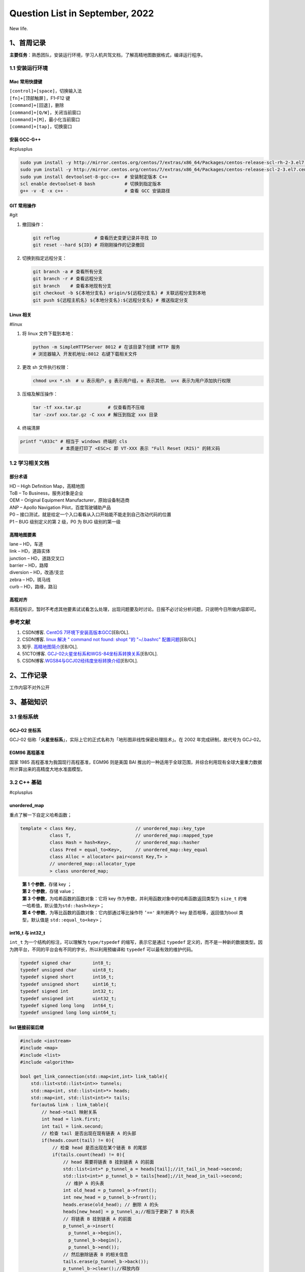 Question List in September, 2022
================================

New life.

.. _1首周记录:

1、首周记录
-----------

**主要任务**\ ：熟悉团队，安装运行环境，学习人机共驾文档，了解高精地图数据格式，编译运行程序。

.. _11-安装运行环境:

1.1 安装运行环境
~~~~~~~~~~~~~~~~

Mac 常用快捷键
^^^^^^^^^^^^^^

| ``[control]+[space]``\ ，切换输入法
| ``[fn]+[顶部触屏]``\ ，F1–F12 键
| ``[command]+[回退]``\ ，删除
| ``[command]+[Q/W]``\ ，关闭当前窗口
| ``[command]+[M]``\ ，最小化当前窗口
| ``[command]+[tap]``\ ，切换窗口

安装 GCC-G++
^^^^^^^^^^^^

#cplusplus

.. code:: bash

   sudo yum install -y http://mirror.centos.org/centos/7/extras/x86_64/Packages/centos-release-scl-rh-2-3.el7.centos.noarch.rpm # scl-rh
   sudo yum install -y http://mirror.centos.org/centos/7/extras/x86_64/Packages/centos-release-scl-2-3.el7.centos.noarch.rpm # scl
   sudo yum install devtoolset-8-gcc-c++  # 安装制定版本 C++
   scl enable devtoolset-8 bash           # 切换到指定版本
   g++ -v -E -x c++ -                     # 查看 GCC 安装路径

GIT 常用操作
^^^^^^^^^^^^

#git

1. 撤回操作：

   .. code:: bash

      git reflog             # 查看历史变更记录并寻找 ID
      git reset --hard ${ID} # 将刚刚操作的记录撤回

2. 切换到指定远程分支：

   .. code:: bash

      git branch -a # 查看所有分支
      git branch -r # 查看远程分支
      git branch    # 查看本地现有分支
      git checkout -b ${本地分支名} origin/${远程分支名} # 关联远程分支到本地
      git push ${远程主机名} ${本地分支名}:${远程分支名} # 推送指定分支

Linux 相关
^^^^^^^^^^

#linux

1. 将 linux 文件下载到本地：

   .. code:: bash

       python -m SimpleHTTPServer 8012 # 在该目录下创建 HTTP 服务
       # 浏览器输入 开发机地址:8012 右键下载相关文件

2. 更改 sh 文件执行权限：

   .. code:: bash

      chmod u+x *.sh  # u 表示用户，g 表示用户组，o 表示其他， u+x 表示为用户添加执行权限

3. 压缩及解压操作：

   .. code:: bash

      tar -tf xxx.tar.gz          # 仅查看而不压缩
      tar -zxvf xxx.tar.gz -C xxx # 解压到指定 xxx 目录

4. 终端清屏

.. code:: bash

   printf "\033c" # 相当于 windows 终端的 cls
                  # 本质是打印了 <ESC>c 即 VT-XXX 表示 "Full Reset (RIS)" 的转义码

.. _12-学习相关文档:

1.2 学习相关文档
~~~~~~~~~~~~~~~~

部分术语
^^^^^^^^

| HD – High Definition Map，高精地图
| ToB – To Business，服务对象是企业
| OEM – Original Equipment Manufacturer，原始设备制造商
| ANP – Apollo Navigation Pilot，百度驾驶辅助产品
| P0 –
  接口测试，就是给定一个入口看看从入口开始能不能走到自己改动代码的位置
| P1 – BUG 级别定义的第 2 级，P0 为 BUG 级别的第一级

高精地图要素
^^^^^^^^^^^^

| lane – HD，车道
| link – HD，道路实体
| junction – HD，道路交叉口
| barrier – HD，路障
| diversion – HD，改道/支岔
| zebra – HD，斑马线
| curb – HD，路缘，路沿

高程对齐
^^^^^^^^

用高程标识，暂时不考虑其他要素试试看怎么处理，出现问题要及时讨论。日报不必讨论分析问题，只说明今日所做内容即可。

参考文献
~~~~~~~~

1. CSDN博客. `CentOS
   7环境下安装高版本GCC <https://blog.csdn.net/b_ingram/article/details/121569398>`__\ [EB/OL].

2. CSDN博客. `linux 解决 " command not found: shopt "的 "~/.bashrc"
   配置问题 <https://blog.csdn.net/qq_36148847/article/details/79261067>`__\ [EB/OL]

3. 知乎.
   `高精地图简介 <https://zhuanlan.zhihu.com/p/487799933>`__\ [EB/OL].

4. 51CTO博客.
   `GCJ-02火星坐标系和WGS-84坐标系转换关系 <https://blog.51cto.com/u_15328720/3763497>`__\ [EB/OL].

5. CSDN博客.\ `WGS84与GCJ02经纬度坐标转换介绍 <https://blog.csdn.net/feinifi/article/details/120547127>`__\ [EB/OL].

.. _2工作记录:

2、工作记录
-----------

工作内容不对外公开

.. _3基础知识:

3、基础知识
-----------

.. _31-坐标系统:

3.1 坐标系统
~~~~~~~~~~~~

.. _gcj--02-坐标系:

GCJ–02 坐标系
^^^^^^^^^^^^^

GCJ-02
俗称「\ **火星坐标系**\ 」，实际上它的正式名称为「地形图非线性保密处理技术」。在
2002 年完成研制，故代号为 GCJ-02。

EGM96 高程基准
^^^^^^^^^^^^^^

国家 1985 高程基准为我国现行高程基准，EGM96 则是美国 BAI
推出的一种适用于全球范围，并综合利用现有全球大量重力数据所计算出来的高精度大地水准面模型。

.. _32-c-基础:

3.2 C++ 基础
~~~~~~~~~~~~

#cplusplus

.. _unorderedmap:

unordered_map
^^^^^^^^^^^^^

重点了解一下自定义哈希函数；

.. code:: c++

   template < class Key,                      // unordered_map::key_type
              class T,                        // unordered_map::mapped_type
              class Hash = hash<Key>,         // unordered_map::hasher
              class Pred = equal_to<Key>,     // unordered_map::key_equal
              class Alloc = allocator< pair<const Key,T> > 
              // unordered_map::allocator_type
              > class unordered_map;

..

   | **第 1 个参数**\ ，存储 key ；
   | **第 2 个参数**\ ，存储 value；
   | **第 3 个参数**\ ，为哈希函数的函数对象：它将 key
     作为参数，并利用函数对象中的哈希函数返回类型为 ``size_t``
     的唯一哈希值，默认值为\ ``std::hash<key>``\ ；
   | **第 4 个参数**\ ，为等比函数的函数对象：它内部通过等比操作符
     ``’=='`` 来判断两个 key 是否相等，返回值为bool 类型，默认值是
     ``std::equal_to<key>``\ ；

.. _int16t-与-int32t:

int16_t 与 int32_t
^^^^^^^^^^^^^^^^^^

``int_t`` 为一个结构的标注，可以理解为 ``type/typedef``
的缩写，表示它是通过 ``typedef``
定义的，而不是一种新的数据类型。因为跨平台，不同的平台会有不同的字长，所以利用预编译和
``typedef`` 可以最有效的维护代码。

.. code:: c++

   typedef signed char        int8_t;
   typedef unsigned char      uint8_t;
   typedef signed short       int16_t;
   typedef unsigned short     uint16_t;
   typedef signed int         int32_t;
   typedef unsigned int       uint32_t;
   typedef signed long long   int64_t;
   typedef unsigned long long uint64_t;

list 链接前驱后继
^^^^^^^^^^^^^^^^^

.. code:: c++

   #include <iostream>
   #include <map>
   #include <list>
   #include <algorithm>

   bool get_link_connection(std::map<int,int> link_table){
       std::list<std::list<int>> tunnels;
       std::map<int, std::list<int>*> heads;
       std::map<int, std::list<int>*> tails;
       for(auto& link : link_table){
           // head->tail 映射关系
           int head = link.first;
           int tail = link.second;
           // 检查 tail 是否出现在现有链表 A 的头部
           if(heads.count(tail) != 0){
               // 检查 head 是否出现在某个链表 B 的尾部
               if(tails.count(head) != 0){
                   // head 需要将链表 B 挂到链表 A 的前面
                   std::list<int>* p_tunnel_a = heads[tail];//it_tail_in_head->second;
                   std::list<int>* p_tunnel_b = tails[head];//it_head_in_tail->second;
                    // 维护 A 的头表
                   int old_head = p_tunnel_a->front();
                   int new_head = p_tunnel_b->front();
                   heads.erase(old_head); // 删除 A 的头
                   heads[new_head] = p_tunnel_a;//相当于更新了 B 的头表
                   // 将链表 B 挂到链表 A 的前面
                   p_tunnel_a->insert(
                     p_tunnel_a->begin(), 
                     p_tunnel_b->begin(), 
                     p_tunnel_b->end());
                   // 然后删除链表 B 的相关信息
                   tails.erase(p_tunnel_b->back());
                   p_tunnel_b->clear();//释放内存
                   // 如何从 list<list> 中删除
               }else{
                   // 直接将 head 插入链表并维护头表
                   std::list<int>* p_tunnel = heads[tail];//it_tail_in_head->second;
                   // 维护头表
                   int old_head = p_tunnel->front();
                   heads.erase(old_head);
                   heads[head] = p_tunnel;
                   // 将 head 插入链表头前
                   p_tunnel->push_front(head);
               }
           }else{
               // tail 并不是现有链表的头部而是一个新元素
               // 检查 head 是否出现在某个链表 B 的尾部
               if(tails.count(head) != 0){
                   // head->tail 顺序链接到现有链表 B 并维护尾表
                   std::list<int>* p_tunnel = tails[head];//it_head_in_tail->second;
                   // 维护头表
                   int old_tail = p_tunnel->back();
                   tails.erase(old_tail);
                   tails[tail] = p_tunnel;
                   // 将 tail 插入链表尾后
                   p_tunnel->push_back(tail);
                   
               }else{
                   // 哪都没有，直接新建一个链表
                   std::list<int> tunnel;
                   tunnel.push_back(head);
                   tunnel.push_back(tail);
                   tunnels.push_back(tunnel);
                   tails[tail] = &tunnels.back();
                   heads[head] = &tunnels.back();
               }
           }
       }
       // 为确保起始路段和终止路段都有记录,需要删除隧道们的最后一个链接元素
       for(auto& tunnel : tunnels){ if(!tunnel.empty()) tunnel.pop_back(); }
       // 删除重复元素
       tunnels.remove_if([](std::list<int> value) {return (value.empty()); });
       // 输出调查结果
       for(auto& tunnel : tunnels){
           for(auto& id: tunnel){
               std::cout << id << std::endl;
           }
           std::cout << std::endl;
       }
       return true;
   }

   int main() {
       std::map<int,int> data;
       data[1165137]=1493480;
       data[1493475]=1493477;
       data[1493476]=1493475;
       data[1493477]=1165137;
       data[1493478]=1493476;
       data[1493479]=13075;
       data[1493480]=1493479;
       get_link_connection(data);
   }

用 list
存储的一个致命问题是没办法处理衡量包含岔路口的情况。所以要用前驱后继。

C++ 矩阵输出美化
^^^^^^^^^^^^^^^^

.. code:: c++

   #include <iostream>
   #include <iomanip>
   #include <sstream>

   constexpr size_t nmax {100};

   // 计算数字位数
   size_t number_of_digits(double n) {
   	std::ostringstream strs;
   	strs << n;
   	return strs.str().size();
   }

   void print_matrix(const double M[nmax][nmax], size_t n, size_t m) {
   	size_t max_len_per_column[nmax];
   	for (size_t j = 0; j < m; ++j) {
   		size_t max_len {};
   		for (size_t i = 0; i < n; ++i)
   			if (const auto num_length {number_of_digits(M[i][j])}; 
                   num_length > max_len)
   				max_len = num_length;
   		max_len_per_column[j] = max_len;
   	}
   	for (size_t i = 0; i < n; ++i)
   		for (size_t j = 0; j < m; ++j)
         std::cout << (j == 0 ? "\n| " : "") 
                   << std::setw(max_len_per_column[j]) 
                   << M[i][j] 
                   << (j == m - 1 ? " |" : " ");
   	std::cout << '\n';
   }

   int main(){
   	const static double mat[nmax][nmax] = {		// On heap, not stack
   		{ 2, 1, 2, 1, 6 },
   		{ 6, -6, 6, 12, 36 },
   		{ 4, 3, 3, -3, -1 },
   		{ 2, 2, -1, 1, 10}
   	};
   	print_matrix(mat, 4, 5);
   }

Mac 使用 GCC
^^^^^^^^^^^^

Mac 的默认 GCC 是 MacOS Clang，为了切换成 GCC，需要用 brew
安装指定版本的 GCC，然后将其配置为 Mac 的默认 C++
编译器，然后就可以愉快的使用 GCC 了，参见参考文献 8 MacOS
中基础调试C++算法。

如果用 brew 安装 g++ 时报下面的错误：

.. code:: bash

   Error: Failure while executing; `git clone https://github.com/Homebrew/homebrew-cask /opt/homebrew/Library/Taps/homebrew/homebrew-cask --origin=origin --template=` exited with 128.

则运行下面命令删除目录即可：

.. code:: bash

   rm -rf "/opt/homebrew/Library/Taps/homebrew/homebrew-cask"

安装 oh-my-zsh：

.. code:: bash

   git clone https://github.com/ohmyzsh/ohmyzsh.git ~/.oh-my-zsh
   cp ~/.oh-my-zsh/templates/zshrc.zsh-template ~/.zshrc # 拷贝配置文件

安装 oh-my-zsh 插件：

.. code:: bash

   cd ~/.oh-my-zsh/custom/plugins/
   ## 切换用户之后，记得 git 提速：
   git config --global url."https://github.com.cnpmjs.org/".insteadOf "https://github.com/"
    
   # NO.1 使用自动快速跳转
   ## plugins 添加 z
    
   # NO.2 zsh-syntax-highlighting：高亮命令输入
   git clone https://github.com/zsh-users/zsh-syntax-highlighting.git
   ## plugins 添加 zsh-syntax-highlighting （必须最后一个）
   ## 最后一行：source ~/.oh-my-zsh/custom/plugins/zsh-syntax-highlighting/zsh-syntax-highlighting.zsh
    
   # NO.3 zsh-autosuggestions：自动提示输入提示
   git clone https://github.com/zsh-users/zsh-autosuggestions
   ## plugins 添加 zsh-autosuggestions
    
   # NO.4 zsh-history-substring-search：查找匹配前缀的历史输入
   git clone https://github.com/zsh-users/zsh-history-substring-search.git
   ## plugins 添加 zsh-history-substring-search

配置 oh-my-zsh 文件：

.. code:: bash

   export ZSH="/home/work/.oh-my-zsh"
   ZSH_THEME="robbyrussell"
   HIST_STAMPS="yyyy-mm-dd"
   plugins=(git z vi-mode zsh-autosuggestions zsh-history-substring-search zsh-syntax-highlighting)
   source $ZSH/oh-my-zsh.sh
   source ~/.oh-my-zsh/custom/plugins/zsh-syntax-highlighting/zsh-syntax-highlighting.zsh
   source ~/.bashrc

将 ZSH_THEME="robbyrussell" 内容替换成你想要的更换主题内容，如：ys。

.. _33-遥感影像滤波:

3.3 遥感影像滤波
~~~~~~~~~~~~~~~~

3000m 距离（可配置），然后正负

DEM 最小值滤波 窗口大小可配置

rm -rf "/opt/homebrew/Library/Taps/homebrew/homebrew-cask"

.. _参考文献-2:

参考文献
~~~~~~~~

1.  知乎. `从地球到火星～论 GCJ-02
    及其衍生 <https://zhuanlan.zhihu.com/p/79027966>`__\ [EB/OL].

2.  Github.
    `PRCoords <https://github.com/Artoria2e5/PRCoords>`__\ [EB/OL].

3.  Github.
    `coordtransform <https://github.com/wandergis/coordtransform>`__\ [EB/OL].

4.  CSDN博客.
    `int8_t、int16_t、int32_t、int64_t、uint8_t、size_t、ssize_t区别 <https://blog.csdn.net/y2385750851/article/details/120594021>`__\ [EB/OL].

5.  CSDN博客.
    `C++中list详解 <https://blog.csdn.net/qq_44423388/article/details/126289452>`__\ [EB/OL].

6.  CSDN博客. `opencv+GDAL
    遥感影像滤波 <https://blog.csdn.net/wc781708249/article/details/78485415>`__\ [EB/OL].

7.  CSDN博客.
    `算法系列——迪杰斯特拉算法（Dijkstra） <https://blog.csdn.net/qq_40347399/article/details/119820276>`__\ [EB/OL].

8.  知乎. `MacOS
    中基础调试C++算法 <https://zhuanlan.zhihu.com/p/483256400>`__\ [EB/OL].

9.  简书. `解决Homebrew下载更新极慢的问题 <>`__\ [EB/OL].

10. 清华大学开源软件镜像站. `Homebrew / Linuxbrew
    镜像使用帮助 <https://mirrors.tuna.tsinghua.edu.cn/help/homebrew/>`__\ [EB/OL].
